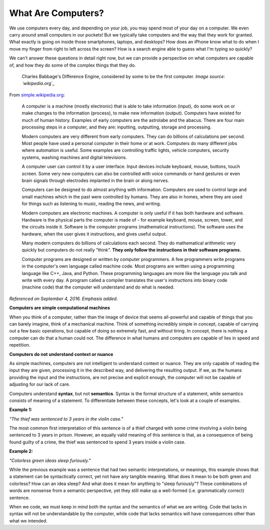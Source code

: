 What Are Computers?
::::::::::::::::::::::::::

We use computers every day, and depending on your job, you may spend most of your day on a computer. We even carry around small computers in our pockets! But we typically take computers and the way that they work for granted. What exactly is going on inside those smartphones, laptops, and desktops? How does an iPhone know what to do when I move my finger from right to left across the screen? How is a search engine able to guess what I'm typing so quickly?

We can't answer these questions in detail right now, but we can provide a perspective on what computers are capable of, and how they do some of the complex things that they do.

.. figure:: ../_static/difference_engine.jpg
      :alt: Babbage's Difference Engine

      Charles Babbage's Difference Engine, considered by some to be the first computer. *Image source: `wikipedia.org`_*

From `simple.wikipedia.org`_:

    A computer is a machine (mostly electronic) that is able to take information (input), do some work on or make changes to the information (process), to make new information (output). Computers have existed for much of human history. Examples of early computers are the astrolabe and the abacus. There are four main processing steps in a computer, and they are: inputting, outputting, storage and processing.

    Modern computers are very different from early computers. They can do billions of calculations per second. Most people have used a personal computer in their home or at work. Computers do many different jobs where automation is useful. Some examples are controlling traffic lights, vehicle computers, security systems, washing machines and digital televisions.

    A computer user can control it by a user interface. Input devices include keyboard, mouse, buttons, touch screen. Some very new computers can also be controlled with voice commands or hand gestures or even brain signals through electrodes implanted in the brain or along nerves.

    Computers can be designed to do almost anything with information. Computers are used to control large and small machines which in the past were controlled by humans. They are also in homes, where they are used for things such as listening to music, reading the news, and writing.

    Modern computers are electronic machines. A computer is only useful if it has both hardware and software. Hardware is the physical parts the computer is made of - for example keyboard, mouse, screen, tower, and the circuits inside it. Software is the computer programs (mathematical instructions). The software uses the hardware, when the user gives it instructions, and gives useful output.

    Many modern computers do billions of calculations each second. They do mathematical arithmetic very quickly but computers do not really "think". **They only follow the instructions in their software programs.**

    Computer programs are designed or written by computer programmers. A few programmers write programs in the computer's own language called machine code. Most programs are written using a programming language like C++, Java, and Python. These programming languages are more like the language you talk and write with every day. A program called a compiler translates the user's instructions into binary code (machine code) that the computer will understand and do what is needed.

*Referenced on September 4, 2016. Emphasis added.*

**Computers are simple computational machines**

When you think of a computer, rather than the image of device that seems all-powerful and capable of things that you can barely imagine, think of a mechanical machine. Think of something incredibly simple in concept, capable of carrying out a few basic operations, but capable of doing so extremely fast, and without tiring. In concept, there is nothing a computer can do that a human could not. The difference in what humans and computers are capable of lies in speed and repetition.

**Computers do not understand context or nuance**

As simple machines, computers are not intelligent to understand context or nuance. They are only capable of reading the input they are given, processing it in the described way, and delivering the resulting output. If we, as the humans providing the input and the instructions, are not precise and explicit enough, the computer will not be capable of adjusting for our lack of care.

Computers understand **syntax**, but not **semantics**. Syntax is the formal structure of a statement, while semantics consists of meaning of a statement. To differentiate between these concepts, let's look at a couple of examples.

**Example 1:**

*"The thief was sentenced to 3 years in the violin case."*

The most common first interpretation of this sentence is of a thief charged with some crime involving a violin being sentenced to 3 years in prison. However, an equally valid meaning of this sentence is that, as a consequence of being found guilty of a crime, the thief was sentenced to spend 3 years inside a violin case.

**Example 2:**

*"Colorless green ideas sleep furiously."*

While the previous example was a sentence that had two semantic interpretations, or meanings, this example shows that a statement can be syntactically correct, yet not have any tangible meaning. What does it mean to be both green and colorless? How can an idea sleep? And what does it mean for anything to "sleep furiously"? These combinations of words are nonsense from a semantic perspective, yet they still make up a well-formed (i.e. grammatically correct) sentence.

When we code, we must keep in mind both the syntax and the semantics of what we are writing. Code that lacks in syntax will not be understandable by the computer, while code that lacks semantics will have consequences other than what we intended.



.. _`simple.wikipedia.org`: https://simple.wikipedia.org/wiki/Computer
.. _`wikipedia.org`: https://en.wikipedia.org/wiki/Difference_engine
